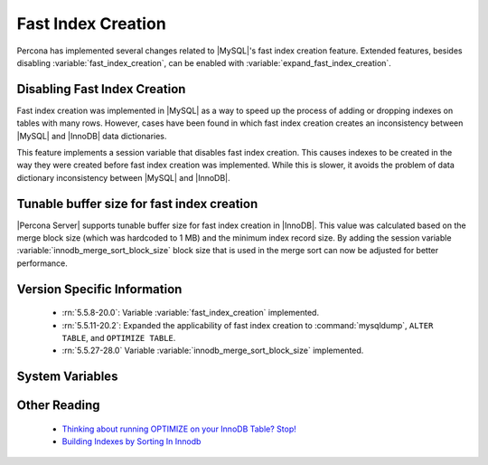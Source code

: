 .. _innodb_fast_index_creation:

=====================
 Fast Index Creation
=====================

Percona has implemented several changes related to |MySQL|'s fast index creation feature. Extended features, besides disabling :variable:`fast_index_creation`, can be enabled with :variable:`expand_fast_index_creation`. 

Disabling Fast Index Creation
=============================

Fast index creation was implemented in |MySQL| as a way to speed up the process of adding or dropping indexes on tables with many rows. However, cases have been found in which fast index creation creates an inconsistency between |MySQL| and |InnoDB| data dictionaries.

This feature implements a session variable that disables fast index creation. This causes indexes to be created in the way they were created before fast index creation was implemented. While this is slower, it avoids the problem of data dictionary inconsistency between |MySQL| and |InnoDB|.


Tunable buffer size for fast index creation
===========================================

|Percona Server| supports tunable buffer size for fast index creation in |InnoDB|. This value was calculated based on the merge block size (which was hardcoded to 1 MB) and the minimum index record size. By adding the session variable :variable:`innodb_merge_sort_block_size` block size that is used in the merge sort can now be adjusted for better performance.


Version Specific Information
============================

  * :rn:`5.5.8-20.0`: 
    Variable :variable:`fast_index_creation` implemented.

  * :rn:`5.5.11-20.2`:
    Expanded the applicability of fast index creation to :command:`mysqldump`, ``ALTER TABLE``, and ``OPTIMIZE TABLE``.

  * :rn:`5.5.27-28.0`
    Variable :variable:`innodb_merge_sort_block_size` implemented.

System Variables
================

.. variable:: fast_index_creation

     :cli: Yes
     :conf: No
     :scope: Local
     :dyn: Yes
     :vartype: Boolean
     :default: ON
     :range: ON/OFF

.. variable:: innodb_merge_sort_block_size
 
     :cli: Yes
     :conf: Yes
     :scope: Global
     :dyn: Yes
     :vartype: ULONG
     :default: 1048576 (1M)
     :range: 1048576 - 1073741824 (1G)

Other Reading
=============

  * `Thinking about running OPTIMIZE on your InnoDB Table? Stop! <http://www.mysqlperformanceblog.com/2010/12/09/thinking-about-running-optimize-on-your-innodb-table-stop/>`_

  * `Building Indexes by Sorting In Innodb <http://www.mysqlperformanceblog.com/2012/06/19/building-indexes-by-sorting-in-innodb-aka-fast-index-creation/>`_
